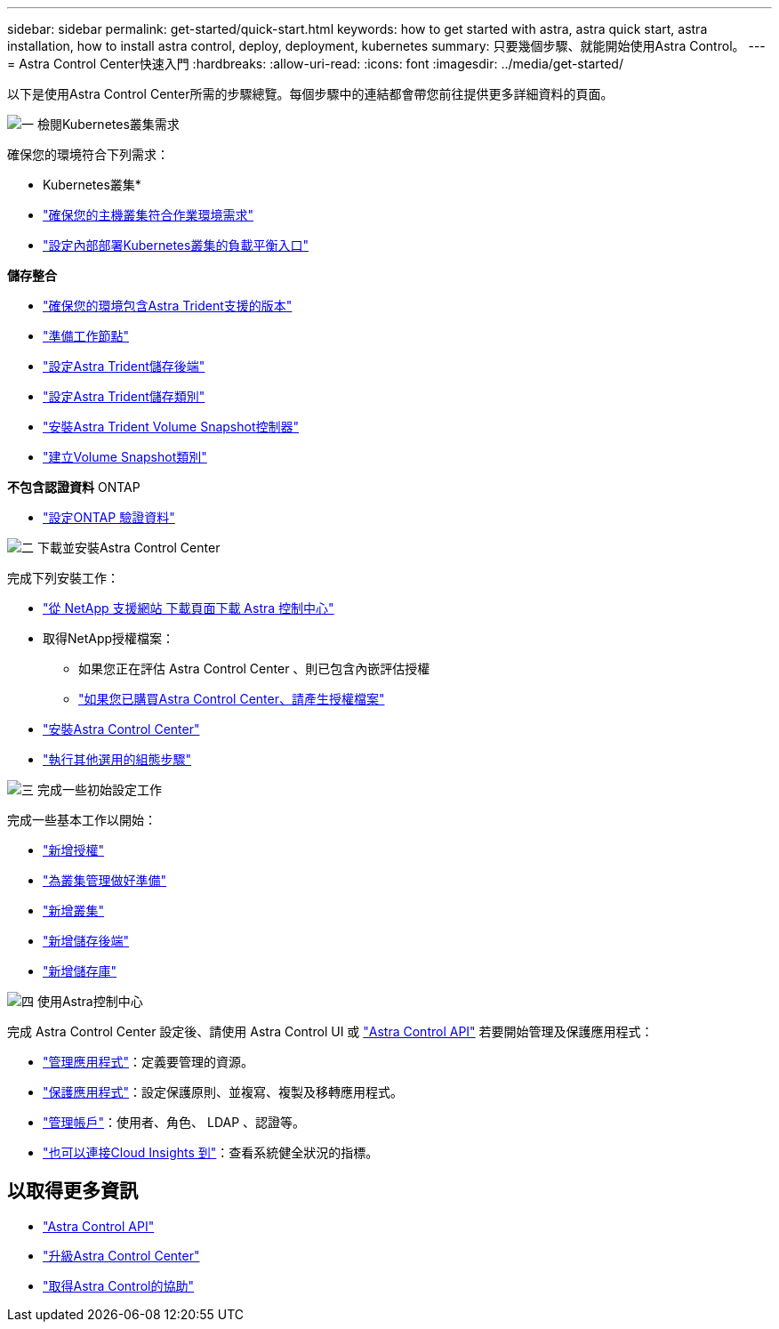 ---
sidebar: sidebar 
permalink: get-started/quick-start.html 
keywords: how to get started with astra, astra quick start, astra installation, how to install astra control, deploy, deployment, kubernetes 
summary: 只要幾個步驟、就能開始使用Astra Control。 
---
= Astra Control Center快速入門
:hardbreaks:
:allow-uri-read: 
:icons: font
:imagesdir: ../media/get-started/


[role="lead"]
以下是使用Astra Control Center所需的步驟總覽。每個步驟中的連結都會帶您前往提供更多詳細資料的頁面。

.image:https://raw.githubusercontent.com/NetAppDocs/common/main/media/number-1.png["一"] 檢閱Kubernetes叢集需求
確保您的環境符合下列需求：

* Kubernetes叢集*

* link:../get-started/requirements.html#host-cluster-resource-requirements["確保您的主機叢集符合作業環境需求"^]
* link:../get-started/requirements.html#ingress-for-on-premises-kubernetes-clusters["設定內部部署Kubernetes叢集的負載平衡入口"^]


*儲存整合*

* link:../get-started/requirements.html#astra-trident-requirements["確保您的環境包含Astra Trident支援的版本"^]
* https://docs.netapp.com/us-en/trident/trident-use/worker-node-prep.html["準備工作節點"^]
* https://docs.netapp.com/us-en/trident/trident-get-started/kubernetes-postdeployment.html#step-1-create-a-backend["設定Astra Trident儲存後端"^]
* https://docs.netapp.com/us-en/trident/trident-use/manage-stor-class.html["設定Astra Trident儲存類別"^]
* https://docs.netapp.com/us-en/trident/trident-use/vol-snapshots.html#deploying-a-volume-snapshot-controller["安裝Astra Trident Volume Snapshot控制器"^]
* https://docs.netapp.com/us-en/trident/trident-use/vol-snapshots.html["建立Volume Snapshot類別"^]


*不包含認證資料* ONTAP

* link:../get-started/setup_overview.html#prepare-your-environment-for-cluster-management-using-astra-control["設定ONTAP 驗證資料"^]


.image:https://raw.githubusercontent.com/NetAppDocs/common/main/media/number-2.png["二"] 下載並安裝Astra Control Center
完成下列安裝工作：

* https://mysupport.netapp.com/site/products/all/details/astra-control-center/downloads-tab["從 NetApp 支援網站 下載頁面下載 Astra 控制中心"^]
* 取得NetApp授權檔案：
+
** 如果您正在評估 Astra Control Center 、則已包含內嵌評估授權
** link:../concepts/licensing.html["如果您已購買Astra Control Center、請產生授權檔案"^]


* link:../get-started/install_overview.html["安裝Astra Control Center"^]
* link:../get-started/configure-after-install.html["執行其他選用的組態步驟"^]


.image:https://raw.githubusercontent.com/NetAppDocs/common/main/media/number-3.png["三"] 完成一些初始設定工作
完成一些基本工作以開始：

* link:../get-started/setup_overview.html#add-a-license-for-astra-control-center["新增授權"^]
* link:../get-started/setup_overview.html#prepare-your-environment-for-cluster-management-using-astra-control["為叢集管理做好準備"^]
* link:../get-started/setup_overview.html#add-cluster["新增叢集"^]
* link:../get-started/setup_overview.html#add-a-storage-backend["新增儲存後端"^]
* link:../get-started/setup_overview.html#add-a-bucket["新增儲存庫"^]


.image:https://raw.githubusercontent.com/NetAppDocs/common/main/media/number-4.png["四"] 使用Astra控制中心
完成 Astra Control Center 設定後、請使用 Astra Control UI 或 https://docs.netapp.com/us-en/astra-automation/index.html["Astra Control API"^] 若要開始管理及保護應用程式：

* link:../use/manage-apps.html["管理應用程式"^]：定義要管理的資源。
* link:../use/protection-overview.html["保護應用程式"^]：設定保護原則、並複寫、複製及移轉應用程式。
* link:../use/manage-local-users-and-roles.html["管理帳戶"^]：使用者、角色、 LDAP 、認證等。
* link:../use/monitor-protect.html#connect-to-cloud-insights["也可以連接Cloud Insights 到"^]：查看系統健全狀況的指標。




== 以取得更多資訊

* https://docs.netapp.com/us-en/astra-automation/index.html["Astra Control API"^]
* link:../use/upgrade-acc.html["升級Astra Control Center"^]
* link:../support/get-help.html["取得Astra Control的協助"^]

